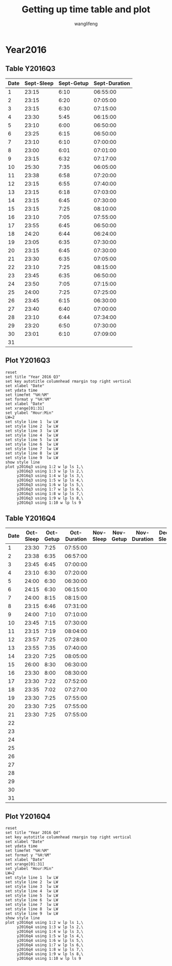 #+AUTHOR: wanglifeng
#+TITLE: Getting up time table and plot
* Year2016
** Table Y2016Q3
#+tblname: y2016q3
|------+------------+------------+---------------|
| Date | Sept-Sleep | Sept-Getup | Sept-Duration |
|------+------------+------------+---------------|
|    1 |      23:15 |       6:10 |      06:55:00 |
|------+------------+------------+---------------|
|    2 |      23:15 |       6:20 |      07:05:00 |
|------+------------+------------+---------------|
|    3 |      23:15 |       6:30 |      07:15:00 |
|------+------------+------------+---------------|
|    4 |      23:30 |       5:45 |      06:15:00 |
|------+------------+------------+---------------|
|    5 |      23:10 |       6:00 |      06:50:00 |
|------+------------+------------+---------------|
|    6 |      23:25 |       6:15 |      06:50:00 |
|------+------------+------------+---------------|
|    7 |      23:10 |       6:10 |      07:00:00 |
|------+------------+------------+---------------|
|    8 |      23:00 |       6:01 |      07:01:00 |
|------+------------+------------+---------------|
|    9 |      23:15 |       6:32 |      07:17:00 |
|------+------------+------------+---------------|
|   10 |      25:30 |       7:35 |      06:05:00 |
|------+------------+------------+---------------|
|   11 |      23:38 |       6:58 |      07:20:00 |
|------+------------+------------+---------------|
|   12 |      23:15 |       6:55 |      07:40:00 |
|------+------------+------------+---------------|
|   13 |      23:15 |       6:18 |      07:03:00 |
|------+------------+------------+---------------|
|   14 |      23:15 |       6:45 |      07:30:00 |
|------+------------+------------+---------------|
|   15 |      23:15 |       7:25 |      08:10:00 |
|------+------------+------------+---------------|
|   16 |      23:10 |       7:05 |      07:55:00 |
|------+------------+------------+---------------|
|   17 |      23:55 |       6:45 |      06:50:00 |
|------+------------+------------+---------------|
|   18 |      24:20 |       6:44 |      06:24:00 |
|------+------------+------------+---------------|
|   19 |      23:05 |       6:35 |      07:30:00 |
|------+------------+------------+---------------|
|   20 |      23:15 |       6:45 |      07:30:00 |
|------+------------+------------+---------------|
|   21 |      23:30 |       6:35 |      07:05:00 |
|------+------------+------------+---------------|
|   22 |      23:10 |       7:25 |      08:15:00 |
|------+------------+------------+---------------|
|   23 |      23:45 |       6:35 |      06:50:00 |
|------+------------+------------+---------------|
|   24 |      23:50 |       7:05 |      07:15:00 |
|------+------------+------------+---------------|
|   25 |      24:00 |       7:25 |      07:25:00 |
|------+------------+------------+---------------|
|   26 |      23:45 |       6:15 |      06:30:00 |
|------+------------+------------+---------------|
|   27 |      23:40 |       6:40 |      07:00:00 |
|------+------------+------------+---------------|
|   28 |      23:10 |       6:44 |      07:34:00 |
|------+------------+------------+---------------|
|   29 |      23:20 |       6:50 |      07:30:00 |
|------+------------+------------+---------------|
|   30 |      23:01 |       6:10 |      07:09:00 |
|------+------------+------------+---------------|
|   31 |            |            |               |
|------+------------+------------+---------------|
#+TBLFM: $4=($3-$2)%(24*60*60);T
** Plot Y2016Q3
#+BEGIN_SRC gnuplot :var y2016q3=y2016q3  :exports both :file img/y2016q3.png
reset
set title "Year 2016 Q3"
set key autotitle columnhead rmargin top right vertical
set xlabel "Date"
set ydata time
set timefmt "%H:%M"
set format y "%H:%M"
set xlabel "Date"
set xrange[01:31]
set ylabel "Hour:Min"
LW=2
set style line 1  lw LW
set style line 2  lw LW
set style line 3  lw LW
set style line 4  lw LW
set style line 5  lw LW
set style line 6  lw LW
set style line 7  lw LW
set style line 8  lw LW
set style line 9  lw LW
show style line
plot y2016q3 using 1:2 w lp ls 1,\
     y2016q3 using 1:3 w lp ls 2,\
     y2016q3 using 1:4 w lp ls 3,\
     y2016q3 using 1:5 w lp ls 4,\
     y2016q3 using 1:6 w lp ls 5,\
     y2016q3 using 1:7 w lp ls 6,\
     y2016q3 using 1:8 w lp ls 7,\
     y2016q3 using 1:9 w lp ls 8,\
     y2016q3 using 1:10 w lp ls 9
#+END_SRC

#+RESULTS:
[[file:img/y2016q3.png]]
** Table Y2016Q4
#+tblname: y2016q4
|------+-----------+-----------+--------------+-----------+-----------+--------------+-----------+-----------+--------------|
| Date | Oct-Sleep | Oct-Getup | Oct-Duration | Nov-Sleep | Nov-Getup | Nov-Duration | Dec-Sleep | Dec-Getup | Dec-Duration |
|------+-----------+-----------+--------------+-----------+-----------+--------------+-----------+-----------+--------------|
|    1 |     23:30 |      7:25 |     07:55:00 |           |           |              |           |           |              |
|------+-----------+-----------+--------------+-----------+-----------+--------------+-----------+-----------+--------------|
|    2 |     23:38 |      6:35 |     06:57:00 |           |           |              |           |           |              |
|------+-----------+-----------+--------------+-----------+-----------+--------------+-----------+-----------+--------------|
|    3 |     23:45 |      6:45 |     07:00:00 |           |           |              |           |           |              |
|------+-----------+-----------+--------------+-----------+-----------+--------------+-----------+-----------+--------------|
|    4 |     23:10 |      6:30 |     07:20:00 |           |           |              |           |           |              |
|------+-----------+-----------+--------------+-----------+-----------+--------------+-----------+-----------+--------------|
|    5 |     24:00 |      6:30 |     06:30:00 |           |           |              |           |           |              |
|------+-----------+-----------+--------------+-----------+-----------+--------------+-----------+-----------+--------------|
|    6 |     24:15 |      6:30 |     06:15:00 |           |           |              |           |           |              |
|------+-----------+-----------+--------------+-----------+-----------+--------------+-----------+-----------+--------------|
|    7 |     24:00 |      8:15 |     08:15:00 |           |           |              |           |           |              |
|------+-----------+-----------+--------------+-----------+-----------+--------------+-----------+-----------+--------------|
|    8 |     23:15 |      6:46 |     07:31:00 |           |           |              |           |           |              |
|------+-----------+-----------+--------------+-----------+-----------+--------------+-----------+-----------+--------------|
|    9 |     24:00 |      7:10 |     07:10:00 |           |           |              |           |           |              |
|------+-----------+-----------+--------------+-----------+-----------+--------------+-----------+-----------+--------------|
|   10 |     23:45 |      7:15 |     07:30:00 |           |           |              |           |           |              |
|------+-----------+-----------+--------------+-----------+-----------+--------------+-----------+-----------+--------------|
|   11 |     23:15 |      7:19 |     08:04:00 |           |           |              |           |           |              |
|------+-----------+-----------+--------------+-----------+-----------+--------------+-----------+-----------+--------------|
|   12 |     23:57 |      7:25 |     07:28:00 |           |           |              |           |           |              |
|------+-----------+-----------+--------------+-----------+-----------+--------------+-----------+-----------+--------------|
|   13 |     23:55 |      7:35 |     07:40:00 |           |           |              |           |           |              |
|------+-----------+-----------+--------------+-----------+-----------+--------------+-----------+-----------+--------------|
|   14 |     23:20 |      7:25 |     08:05:00 |           |           |              |           |           |              |
|------+-----------+-----------+--------------+-----------+-----------+--------------+-----------+-----------+--------------|
|   15 |     26:00 |      8:30 |     06:30:00 |           |           |              |           |           |              |
|------+-----------+-----------+--------------+-----------+-----------+--------------+-----------+-----------+--------------|
|   16 |     23:30 |      8:00 |     08:30:00 |           |           |              |           |           |              |
|------+-----------+-----------+--------------+-----------+-----------+--------------+-----------+-----------+--------------|
|   17 |     23:30 |      7:22 |     07:52:00 |           |           |              |           |           |              |
|------+-----------+-----------+--------------+-----------+-----------+--------------+-----------+-----------+--------------|
|   18 |     23:35 |      7:02 |     07:27:00 |           |           |              |           |           |              |
|------+-----------+-----------+--------------+-----------+-----------+--------------+-----------+-----------+--------------|
|   19 |     23:30 |      7:25 |     07:55:00 |           |           |              |           |           |              |
|------+-----------+-----------+--------------+-----------+-----------+--------------+-----------+-----------+--------------|
|   20 |     23:30 |      7:25 |     07:55:00 |           |           |              |           |           |              |
|------+-----------+-----------+--------------+-----------+-----------+--------------+-----------+-----------+--------------|
|   21 |     23:30 |      7:25 |     07:55:00 |           |           |              |           |           |              |
|------+-----------+-----------+--------------+-----------+-----------+--------------+-----------+-----------+--------------|
|   22 |           |           |              |           |           |              |           |           |              |
|------+-----------+-----------+--------------+-----------+-----------+--------------+-----------+-----------+--------------|
|   23 |           |           |              |           |           |              |           |           |              |
|------+-----------+-----------+--------------+-----------+-----------+--------------+-----------+-----------+--------------|
|   24 |           |           |              |           |           |              |           |           |              |
|------+-----------+-----------+--------------+-----------+-----------+--------------+-----------+-----------+--------------|
|   25 |           |           |              |           |           |              |           |           |              |
|------+-----------+-----------+--------------+-----------+-----------+--------------+-----------+-----------+--------------|
|   26 |           |           |              |           |           |              |           |           |              |
|------+-----------+-----------+--------------+-----------+-----------+--------------+-----------+-----------+--------------|
|   27 |           |           |              |           |           |              |           |           |              |
|------+-----------+-----------+--------------+-----------+-----------+--------------+-----------+-----------+--------------|
|   28 |           |           |              |           |           |              |           |           |              |
|------+-----------+-----------+--------------+-----------+-----------+--------------+-----------+-----------+--------------|
|   29 |           |           |              |           |           |              |           |           |              |
|------+-----------+-----------+--------------+-----------+-----------+--------------+-----------+-----------+--------------|
|   30 |           |           |              |           |           |              |           |           |              |
|------+-----------+-----------+--------------+-----------+-----------+--------------+-----------+-----------+--------------|
|   31 |           |           |              |           |           |              |           |           |              |
|------+-----------+-----------+--------------+-----------+-----------+--------------+-----------+-----------+--------------|
#+TBLFM: $4=($3-$2)%(24*60*60);T
** Plot Y2016Q4
#+BEGIN_SRC gnuplot :var y2016q4=y2016q4  :exports both :file img/y2016q4.png
reset
set title "Year 2016 Q4"
set key autotitle columnhead rmargin top right vertical
set xlabel "Date"
set ydata time
set timefmt "%H:%M"
set format y "%H:%M"
set xlabel "Date"
set xrange[01:31]
set ylabel "Hour:Min"
LW=2
set style line 1  lw LW
set style line 2  lw LW
set style line 3  lw LW
set style line 4  lw LW
set style line 5  lw LW
set style line 6  lw LW
set style line 7  lw LW
set style line 8  lw LW
set style line 9  lw LW
show style line
plot y2016q4 using 1:2 w lp ls 1,\
     y2016q4 using 1:3 w lp ls 2,\
     y2016q4 using 1:4 w lp ls 3,\
     y2016q4 using 1:5 w lp ls 4,\
     y2016q4 using 1:6 w lp ls 5,\
     y2016q4 using 1:7 w lp ls 6,\
     y2016q4 using 1:8 w lp ls 7,\
     y2016q4 using 1:9 w lp ls 8,\
     y2016q4 using 1:10 w lp ls 9
#+END_SRC

#+RESULTS:
[[file:img/y2016q4.png]]
